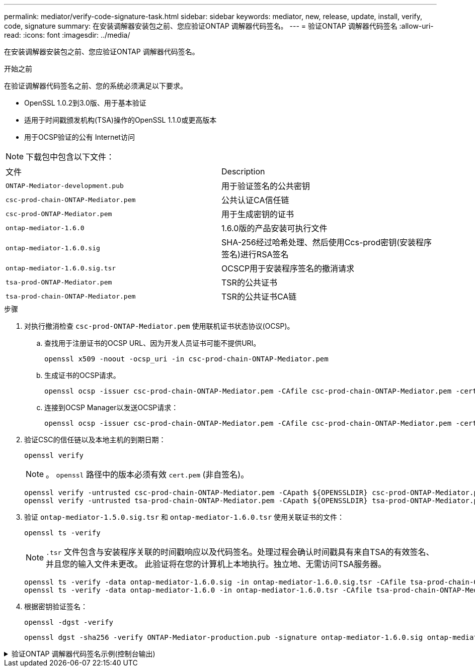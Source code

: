 ---
permalink: mediator/verify-code-signature-task.html 
sidebar: sidebar 
keywords: mediator, new, release, update, install, verify, code, signature 
summary: 在安装调解器安装包之前、您应验证ONTAP 调解器代码签名。 
---
= 验证ONTAP 调解器代码签名
:allow-uri-read: 
:icons: font
:imagesdir: ../media/


[role="lead"]
在安装调解器安装包之前、您应验证ONTAP 调解器代码签名。

.开始之前
在验证调解器代码签名之前、您的系统必须满足以下要求。

* OpenSSL 1.0.2到3.0版、用于基本验证
* 适用于时间戳颁发机构(TSA)操作的OpenSSL 1.1.0或更高版本
* 用于OCSP验证的公有 Internet访问



NOTE: 下载包中包含以下文件：

[cols="50,50"]
|===


| 文件 | Description 


 a| 
`ONTAP-Mediator-development.pub`
 a| 
用于验证签名的公共密钥



 a| 
`csc-prod-chain-ONTAP-Mediator.pem`
 a| 
公共认证CA信任链



 a| 
`csc-prod-ONTAP-Mediator.pem`
 a| 
用于生成密钥的证书



 a| 
`ontap-mediator-1.6.0`
 a| 
1.6.0版的产品安装可执行文件



 a| 
`ontap-mediator-1.6.0.sig`
 a| 
SHA-256经过哈希处理、然后使用Ccs-prod密钥(安装程序签名)进行RSA签名



 a| 
`ontap-mediator-1.6.0.sig.tsr`
 a| 
OCSCP用于安装程序签名的撤消请求



 a| 
`tsa-prod-ONTAP-Mediator.pem`
 a| 
TSR的公共证书



 a| 
`tsa-prod-chain-ONTAP-Mediator.pem`
 a| 
TSR的公共证书CA链

|===
.步骤
. 对执行撤消检查 `csc-prod-ONTAP-Mediator.pem` 使用联机证书状态协议(OCSP)。
+
.. 查找用于注册证书的OCSP URL、因为开发人员证书可能不提供URI。
+
[listing]
----
openssl x509 -noout -ocsp_uri -in csc-prod-chain-ONTAP-Mediator.pem
----
.. 生成证书的OCSP请求。
+
[listing]
----
openssl ocsp -issuer csc-prod-chain-ONTAP-Mediator.pem -CAfile csc-prod-chain-ONTAP-Mediator.pem -cert csc-prod-ONTAP-Mediator.pem  -reqout req.der
----
.. 连接到OCSP Manager以发送OCSP请求：
+
[listing]
----
openssl ocsp -issuer csc-prod-chain-ONTAP-Mediator.pem -CAfile csc-prod-chain-ONTAP-Mediator.pem -cert csc-prod-ONTAP-Mediator.pem  -url ${ocsp_uri} -resp_text -respout resp.der -verify_other csc-prod-chain-ONTAP-Mediator.pem
----


. 验证CSC的信任链以及本地主机的到期日期：
+
`openssl verify`

+

NOTE: 。 `openssl` 路径中的版本必须有效 `cert.pem` (非自签名)。

+
[listing]
----
openssl verify -untrusted csc-prod-chain-ONTAP-Mediator.pem -CApath ${OPENSSLDIR} csc-prod-ONTAP-Mediator.pem  # Failure action: The Code-Signature-Check certificate has expired or is invalid. Download a newer version of the ONTAP Mediator.
openssl verify -untrusted tsa-prod-chain-ONTAP-Mediator.pem -CApath ${OPENSSLDIR} tsa-prod-ONTAP-Mediator.pem  # Failure action: The Time-Stamp certificate has expired or is invalid. Download a newer version of the ONTAP Mediator.
----
. 验证 `ontap-mediator-1.5.0.sig.tsr` 和 `ontap-mediator-1.6.0.tsr` 使用关联证书的文件：
+
`openssl ts -verify`

+

NOTE: `.tsr` 文件包含与安装程序关联的时间戳响应以及代码签名。处理过程会确认时间戳具有来自TSA的有效签名、并且您的输入文件未更改。
此验证将在您的计算机上本地执行。独立地、无需访问TSA服务器。

+
[listing]
----
openssl ts -verify -data ontap-mediator-1.6.0.sig -in ontap-mediator-1.6.0.sig.tsr -CAfile tsa-prod-chain-ONTAP-Mediator.pem -untrusted tsa-prod-ONTAP-Mediator.pem
openssl ts -verify -data ontap-mediator-1.6.0 -in ontap-mediator-1.6.0.tsr -CAfile tsa-prod-chain-ONTAP-Mediator.pem -untrusted tsa-prod-ONTAP-Mediator.pem
----
. 根据密钥验证签名：
+
`openssl -dgst -verify`

+
[listing]
----
openssl dgst -sha256 -verify ONTAP-Mediator-production.pub -signature ontap-mediator-1.6.0.sig ontap-mediator-1.6.0
----


.验证ONTAP 调解器代码签名示例(控制台输出)
[%collapsible]
====
[listing]
----
[root@scspa2695423001 ontap-mediator-1.6.0]# pwd
/root/ontap-mediator-1.6.0
[root@scspa2695423001 ontap-mediator-1.6.0]# ls -l
total 63660
-r--r--r-- 1 root root     8582 Feb 19 15:02 csc-prod-chain-ONTAP-Mediator.pem
-r--r--r-- 1 root root     2373 Feb 19 15:02 csc-prod-ONTAP-Mediator.pem
-r-xr-xr-- 1 root root 65132818 Feb 20 15:17 ontap-mediator-1.6.0
-rw-r--r-- 1 root root      384 Feb 20 15:17 ontap-mediator-1.6.0.sig
-rw-r--r-- 1 root root     5437 Feb 20 15:17 ontap-mediator-1.6.0.sig.tsr
-rw-r--r-- 1 root root     5436 Feb 20 15:17 ontap-mediator-1.6.0.tsr
-r--r--r-- 1 root root      625 Feb 19 15:02 ONTAP-Mediator-production.pub
-r--r--r-- 1 root root     3323 Feb 19 15:02 tsa-prod-chain-ONTAP-Mediator.pem
-r--r--r-- 1 root root     1740 Feb 19 15:02 tsa-prod-ONTAP-Mediator.pem
[root@scspa2695423001 ontap-mediator-1.6.0]#
[root@scspa2695423001 ontap-mediator-1.6.0]# /root/verify_ontap_mediator_signatures.sh
++ openssl version -d
++ cut -d '"' -f2
+ OPENSSLDIR=/etc/pki/tls
+ openssl version
OpenSSL 1.1.1k  FIPS 25 Mar 2021
++ openssl x509 -noout -ocsp_uri -in csc-prod-chain-ONTAP-Mediator.pem
+ ocsp_uri=http://ocsp.entrust.net
+ echo http://ocsp.entrust.net
http://ocsp.entrust.net
+ openssl ocsp -issuer csc-prod-chain-ONTAP-Mediator.pem -CAfile csc-prod-chain-ONTAP-Mediator.pem -cert csc-prod-ONTAP-Mediator.pem -reqout req.der
+ openssl ocsp -issuer csc-prod-chain-ONTAP-Mediator.pem -CAfile csc-prod-chain-ONTAP-Mediator.pem -cert csc-prod-ONTAP-Mediator.pem -url http://ocsp.entrust.net -resp_text -respout resp.der -verify_other csc-prod-chain-ONTAP-Mediator.pem
OCSP Response Data:
    OCSP Response Status: successful (0x0)
    Response Type: Basic OCSP Response
    Version: 1 (0x0)
    Responder Id: C = US, O = "Entrust, Inc.", CN = Entrust Extended Validation Code Signing CA - EVCS2
    Produced At: Feb 28 05:01:00 2023 GMT
    Responses:
    Certificate ID:
      Hash Algorithm: sha1
      Issuer Name Hash: 69FA640329AB84E27220FE0927647B8194B91F2A
      Issuer Key Hash: CE894F8251AA15A28462CA312361D261FBF8FE78
      Serial Number: 511A542B57522AEB7295A640DC6200E5
    Cert Status: good
    This Update: Feb 28 05:00:00 2023 GMT
    Next Update: Mar  4 04:59:59 2023 GMT

    Signature Algorithm: sha512WithRSAEncryption
         3c:1d:49:b0:93:62:37:3e:c7:38:e3:9f:9f:62:82:73:ed:f4:
         ea:00:6b:f1:01:cd:79:57:92:f1:9d:5d:85:9b:60:59:f8:6c:
         e6:f4:50:51:f3:4c:8a:51:dd:50:68:16:8f:20:24:7e:39:b0:
         44:94:8d:b0:61:da:b9:08:36:74:2d:44:55:62:fb:92:be:4a:
         e7:6c:8c:49:dd:0c:fd:d8:ce:20:08:0d:0f:5a:29:a3:19:03:
         9f:d3:df:41:f4:89:0f:73:18:3f:ac:bb:a7:a3:96:7d:c5:70:
         4c:57:cd:17:17:c6:8a:60:d1:37:c9:2d:81:07:2a:d7:a6:02:
         ee:ce:88:16:22:db:e3:43:64:1e:9b:0d:4d:31:66:fa:ab:a5:
         52:99:94:4a:4a:d0:52:c5:34:f5:18:c7:15:5b:ce:74:c2:fc:
         61:ea:55:aa:f1:2f:82:a3:6a:95:8d:7e:2b:38:49:4f:bf:b1:
         68:7b:1b:24:8b:1f:4d:c5:77:f0:71:af:9c:34:c8:7a:82:50:
         09:a2:19:6e:c6:30:4f:da:a2:79:08:f9:d0:ff:85:d9:2a:84:
         cf:0c:aa:75:8f:72:c9:a7:a2:83:e8:8b:cf:ed:0c:69:75:b6:
         2a:7b:6b:58:99:01:d8:34:ad:e1:89:25:27:1b:fa:d9:6d:32:
         97:3a:0b:0a:8e:a3:9e:e3:f4:e0:d6:1a:c9:b5:14:8c:3e:54:
         3b:37:17:1a:93:44:84:8b:4a:87:97:1e:76:43:3e:d3:ec:8b:
         7e:56:4a:3f:01:31:c0:e5:58:fb:50:ce:6f:b1:e7:35:f9:b7:
         a3:ef:6b:3b:21:95:37:a6:5b:8f:f0:15:18:36:65:89:a1:9c:
         9b:69:00:b4:b1:65:6a:bc:11:2d:d4:9b:b4:97:cc:cb:7a:0c:
         16:11:c1:75:58:7e:13:ab:56:3c:3f:93:5b:95:24:c6:54:52:
         1f:86:a9:16:ce:d9:ea:8b:3a:f3:4f:c4:8f:ad:de:e8:3e:3c:
         d2:51:51:ad:33:7f:d8:c5:33:24:26:f1:2d:9d:0e:9f:55:d0:
         68:bf:af:bd:68:4a:40:08:bc:92:a0:62:54:7d:16:7b:36:29:
         15:b1:cd:58:8e:fb:4a:f2:3e:94:8b:fe:56:95:cc:24:32:af:
         5f:71:99:18:ed:0c:64:94:f7:54:48:87:48:d0:6d:b3:42:04:
         96:03:73:a2:8e:8a:6a:b2:af:ee:56:19:a1:c6:35:12:59:ad:
         19:6a:fe:e0:f1:27:cc:96:4e:f0:4f:fb:6a:bd:ce:05:2c:aa:
         79:7c:df:02:5c:ca:53:7d:60:12:88:7c:ce:15:c7:d4:02:27:
         c1:ab:cf:71:30:1e:14:ba
WARNING: no nonce in response
Response verify OK
csc-prod-ONTAP-Mediator.pem: good
        This Update: Feb 28 05:00:00 2023 GMT
        Next Update: Mar  4 04:59:59 2023 GMT
+ openssl verify -untrusted csc-prod-chain-ONTAP-Mediator.pem -CApath /etc/pki/tls csc-prod-ONTAP-Mediator.pem
csc-prod-ONTAP-Mediator.pem: OK
+ openssl verify -untrusted tsa-prod-chain-ONTAP-Mediator.pem -CApath /etc/pki/tls tsa-prod-ONTAP-Mediator.pem
tsa-prod-ONTAP-Mediator.pem: OK
+ openssl ts -verify -data ontap-mediator-1.6.0.sig -in ontap-mediator-1.6.0.sig.tsr -CAfile tsa-prod-chain-ONTAP-Mediator.pem -untrusted tsa-prod-ONTAP-Mediator.pem
Using configuration from /etc/pki/tls/openssl.cnf
Verification: OK
+ openssl ts -verify -data ontap-mediator-1.6.0 -in ontap-mediator-1.6.0.tsr -CAfile tsa-prod-chain-ONTAP-Mediator.pem -untrusted tsa-prod-ONTAP-Mediator.pem
Using configuration from /etc/pki/tls/openssl.cnf
Verification: OK
+ openssl dgst -sha256 -verify ONTAP-Mediator-production.pub -signature ontap-mediator-1.6.0.sig ontap-mediator-1.6.0
Verified OK
[root@scspa2695423001 ontap-mediator-1.6.0]#

----
====